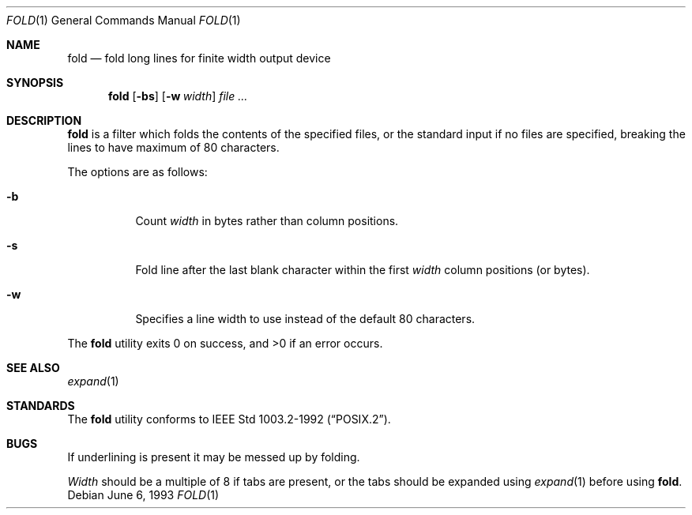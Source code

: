 .\"	$NetBSD: fold.1,v 1.9 2003/02/25 10:35:41 wiz Exp $
.\"
.\" Copyright (c) 1980, 1993
.\"	The Regents of the University of California.  All rights reserved.
.\"
.\" Redistribution and use in source and binary forms, with or without
.\" modification, are permitted provided that the following conditions
.\" are met:
.\" 1. Redistributions of source code must retain the above copyright
.\"    notice, this list of conditions and the following disclaimer.
.\" 2. Redistributions in binary form must reproduce the above copyright
.\"    notice, this list of conditions and the following disclaimer in the
.\"    documentation and/or other materials provided with the distribution.
.\" 3. All advertising materials mentioning features or use of this software
.\"    must display the following acknowledgement:
.\"	This product includes software developed by the University of
.\"	California, Berkeley and its contributors.
.\" 4. Neither the name of the University nor the names of its contributors
.\"    may be used to endorse or promote products derived from this software
.\"    without specific prior written permission.
.\"
.\" THIS SOFTWARE IS PROVIDED BY THE REGENTS AND CONTRIBUTORS ``AS IS'' AND
.\" ANY EXPRESS OR IMPLIED WARRANTIES, INCLUDING, BUT NOT LIMITED TO, THE
.\" IMPLIED WARRANTIES OF MERCHANTABILITY AND FITNESS FOR A PARTICULAR PURPOSE
.\" ARE DISCLAIMED.  IN NO EVENT SHALL THE REGENTS OR CONTRIBUTORS BE LIABLE
.\" FOR ANY DIRECT, INDIRECT, INCIDENTAL, SPECIAL, EXEMPLARY, OR CONSEQUENTIAL
.\" DAMAGES (INCLUDING, BUT NOT LIMITED TO, PROCUREMENT OF SUBSTITUTE GOODS
.\" OR SERVICES; LOSS OF USE, DATA, OR PROFITS; OR BUSINESS INTERRUPTION)
.\" HOWEVER CAUSED AND ON ANY THEORY OF LIABILITY, WHETHER IN CONTRACT, STRICT
.\" LIABILITY, OR TORT (INCLUDING NEGLIGENCE OR OTHERWISE) ARISING IN ANY WAY
.\" OUT OF THE USE OF THIS SOFTWARE, EVEN IF ADVISED OF THE POSSIBILITY OF
.\" SUCH DAMAGE.
.\"
.\"	@(#)fold.1	8.1 (Berkeley) 6/6/93
.\"
.Dd June 6, 1993
.Dt FOLD 1
.Os
.Sh NAME
.Nm fold
.Nd "fold long lines for finite width output device"
.Sh SYNOPSIS
.Nm
.Op Fl bs
.Op Fl w Ar width
.Ar
.Sh DESCRIPTION
.Nm
is a filter which folds the contents of the specified files,
or the standard input if no files are specified,
breaking the lines to have maximum of 80 characters.
.Pp
The options are as follows:
.Bl -tag -width indent
.It Fl b
Count
.Ar width
in bytes rather than column positions.
.It Fl s
Fold line after the last blank character within the first
.Ar width
column positions (or bytes).
.It Fl w
Specifies a line width to use instead of the default 80 characters.
.El
.Pp
The
.Nm
utility exits 0 on success, and \*[Gt]0 if an error occurs.
.Sh SEE ALSO
.Xr expand 1
.Sh STANDARDS
The
.Nm
utility conforms to
.St -p1003.2-92 .
.Sh BUGS
If underlining is present it may be messed up by folding.
.Pp
.Ar Width
should be a multiple of 8 if tabs are present, or the tabs should
be expanded using
.Xr expand 1
before using
.Nm .
